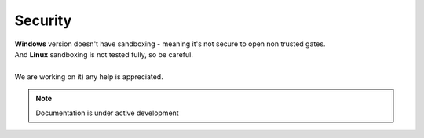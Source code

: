 Security
========

| **Windows** version doesn't have sandboxing - meaning it's not secure to open non trusted gates.
| And **Linux** sandboxing is not tested fully, so be careful.
| 
| We are working on it) any help is appreciated.

.. note::

   Documentation is under active development